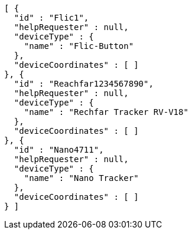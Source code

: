 [source,options="nowrap"]
----
[ {
  "id" : "Flic1",
  "helpRequester" : null,
  "deviceType" : {
    "name" : "Flic-Button"
  },
  "deviceCoordinates" : [ ]
}, {
  "id" : "Reachfar1234567890",
  "helpRequester" : null,
  "deviceType" : {
    "name" : "Rechfar Tracker RV-V18"
  },
  "deviceCoordinates" : [ ]
}, {
  "id" : "Nano4711",
  "helpRequester" : null,
  "deviceType" : {
    "name" : "Nano Tracker"
  },
  "deviceCoordinates" : [ ]
} ]
----